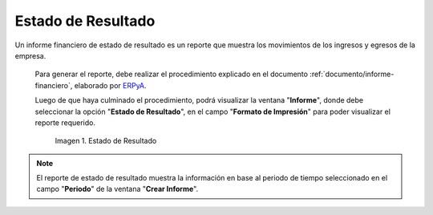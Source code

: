 .. _ERPyA: http://erpya.com

.. |Tercer Reporte| image:: resources/result-state.png

.. _documento/estado-resultado:

**Estado de Resultado**
=======================

Un informe financiero de estado de resultado es un reporte que muestra los movimientos de los ingresos y egresos de la empresa.

 Para generar el reporte, debe realizar el procedimiento explicado en el documento :ref:`documento/informe-financiero`, elaborado por `ERPyA`_. 

 Luego de que haya culminado el procedimiento, podrá visualizar la ventana "**Informe**", donde debe seleccionar la opción "**Estado de Resultado**", en el campo "**Formato de Impresión**" para poder visualizar el reporte requerido.

    |Tercer Reporte|

    Imagen 1. Estado de Resultado

.. note::

    El reporte de estado de resultado muestra la información en base al periodo de tiempo seleccionado en el campo "**Periodo**" de la ventana "**Crear Informe**".
